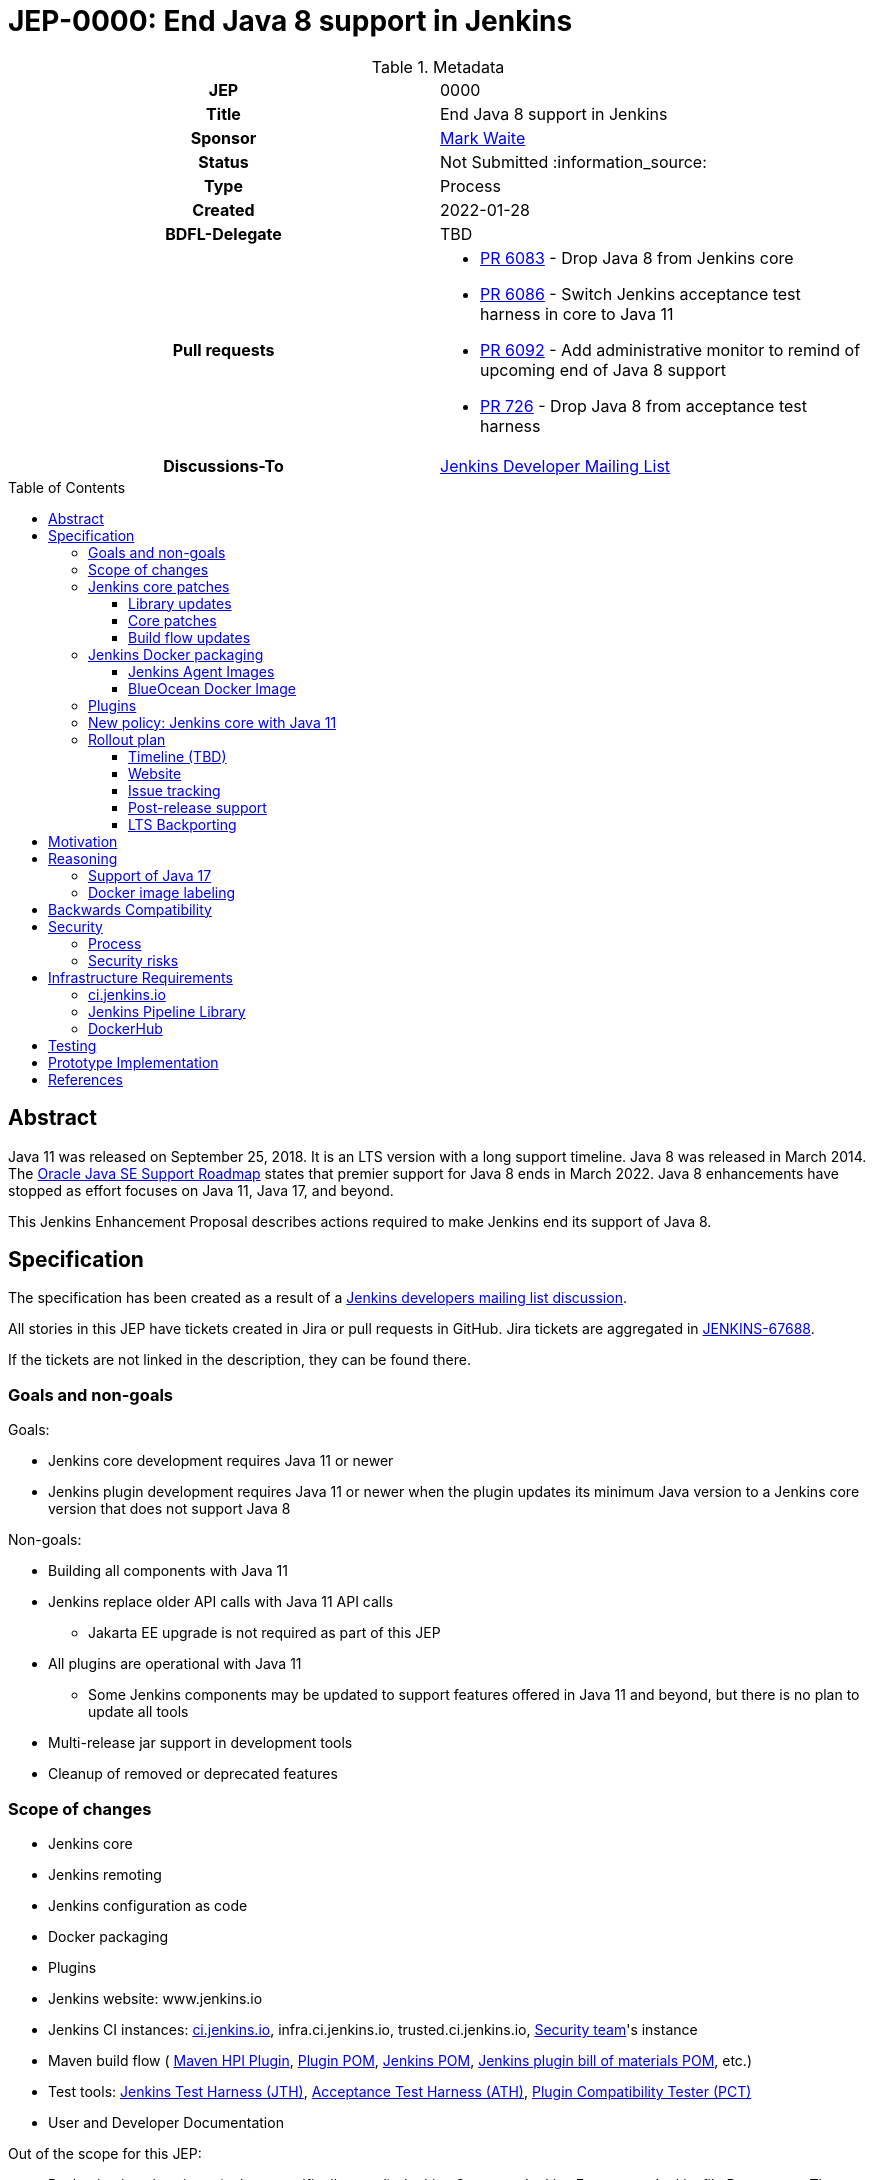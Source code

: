 = JEP-0000: End Java 8 support in Jenkins
:toc: preamble
:toclevels: 3
ifdef::env-github[]
:tip-caption: :bulb:
:note-caption: :information_source:
:important-caption: :heavy_exclamation_mark:
:caution-caption: :fire:
:warning-caption: :warning:
endif::[]

.Metadata
[cols="1h,1"]
|===
| JEP
| 0000

| Title
| End Java 8 support in Jenkins

| Sponsor
| link:https://github.com/MarkEWaite[Mark Waite]

// Use the script `set-jep-status <jep-number> <status>` to update the status.
| Status
| Not Submitted :information_source:

| Type
| Process

| Created
| 2022-01-28

| BDFL-Delegate
| TBD

| Pull requests
a|

- link:https://github.com/jenkinsci/jenkins/pull/6083[PR 6083] - Drop Java 8 from Jenkins core
- link:https://github.com/jenkinsci/jenkins/pull/6086[PR 6086] - Switch Jenkins acceptance test harness in core to Java 11
- link:https://github.com/jenkinsci/jenkins/pull/6092[PR 6092] - Add administrative monitor to remind of upcoming end of Java 8 support
- link:https://github.com/jenkinsci/acceptance-test-harness/pull/726[PR 726] - Drop Java 8 from acceptance test harness

| Discussions-To
| link:https://groups.google.com/g/jenkinsci-dev[Jenkins Developer Mailing List]

//
// Uncomment if this JEP depends on one or more other JEPs.
//| Requires
//| :bulb: JEP-NUMBER, JEP-NUMBER... :bulb:
//
//
// Uncomment and fill if this JEP is rendered obsolete by a later JEP
//| Superseded-By
//| :bulb: JEP-NUMBER :bulb:
//
//
// Uncomment when this JEP status is set to Accepted, Rejected or Withdrawn.
//| Resolution
//| :bulb: Link to relevant post in the jenkinsci-dev@ mailing list archives :bulb:

|===

== Abstract

Java 11 was released on September 25, 2018.
It is an LTS version with a long support timeline.
Java 8 was released in March 2014.
The link:https://www.oracle.com/java/technologies/java-se-support-roadmap.html[Oracle Java SE Support Roadmap] states that premier support for Java 8 ends in March 2022.
Java 8 enhancements have stopped as effort focuses on Java 11, Java 17, and beyond.

This Jenkins Enhancement Proposal describes actions required
to make Jenkins end its support of Java 8.

== Specification

The specification has been created as a result of a link:https://groups.google.com/g/jenkinsci-dev/c/YghQ0YP4m78/m/LO9AFa_GAgAJ[Jenkins developers mailing list discussion].

All stories in this JEP have tickets created in Jira or pull requests in GitHub.
Jira tickets are aggregated in
link:https://issues.jenkins.io/browse/JENKINS-67688[JENKINS-67688].

If the tickets are not linked in the description, they can be found there.

=== Goals and non-goals

Goals:

* Jenkins core development requires Java 11 or newer
* Jenkins plugin development requires Java 11 or newer when the plugin updates its minimum Java version to a Jenkins core version that does not support Java 8

Non-goals:

* Building all components with Java 11
* Jenkins replace older API calls with Java 11 API calls
** Jakarta EE upgrade is not required as part of this JEP
* All plugins are operational with Java 11
** Some Jenkins components may be updated to support features offered in Java 11 and beyond, but there is no plan to update all tools
* Multi-release jar support in development tools
* Cleanup of removed or deprecated features

=== Scope of changes

* Jenkins core
* Jenkins remoting
* Jenkins configuration as code
* Docker packaging
* Plugins
* Jenkins website: www.jenkins.io
* Jenkins CI instances:
    link:https://ci.jenkins.io/[ci.jenkins.io],
    infra.ci.jenkins.io,
    trusted.ci.jenkins.io,
    link:https://www.jenkins.io/security/#team[Security team]'s instance
* Maven build flow (
    link:https://github.com/jenkinsci/maven-hpi-plugin[Maven HPI Plugin],
    link:https://github.com/jenkinsci/plugin-pom[Plugin POM],
    link:https://github.com/jenkinsci/pom[Jenkins POM],
    link:https://github.com/jenkinsci/bom[Jenkins plugin bill of materials POM],
    etc.)
* Test tools:
    link:https://github.com/jenkinsci/jenkins-test-harness[Jenkins Test Harness (JTH)],
    link:https://github.com/jenkinsci/acceptance-test-harness[Acceptance Test Harness (ATH)],
    link:https://github.com/jenkinsci/plugin-compat-tester[Plugin Compatibility Tester (PCT)]
* User and Developer Documentation

Out of the scope for this JEP:

* Packaging in subprojects (unless specifically noted): Jenkins Operator, Jenkins Evergreen, Jenkinsfile Runner, etc.
  They will be handled in follow-up JEPs if needed.
* Gradle build flow

=== Jenkins core patches

Work to be considered is defined in link:https://issues.jenkins.io/browse/JENKINS-67688[JENKINS-67688].

==== Library updates

* The link:https://issues.jenkins.io/browse/JENKINS-67688[JENKINS-67688 epic] will include library updates as needed.
* Some updates may require downstream plugin updates.

==== Core patches

* link:https://github.com/jenkinsci/jenkins/pull/6083[PR 6083] - Drop Java 8 from Jenkins core
* link:https://github.com/jenkinsci/jenkins/pull/6086[PR 6086] - Switch Jenkins acceptance test harness in core to Java 11
* link:https://github.com/jenkinsci/jenkins/pull/6092[PR 6092] - Add administrative monitor to remind of upcoming end of Java 8 support

==== Build flow updates

* Jenkinsfile is updated to stop running tests with Java 8
** It includes Unit tests, JTH and ATH smoke tests
* It is possible to build Jenkins Core with the release profile on Java 8

=== Jenkins Docker packaging

The containers tagged for Java 8, like `latest-jdk8` and `centos7-jdk8` will no longer be updated.
The upgrade guide and the announcement blogpost will note that users must switch to other images.
Labels will not be removed for existing containers, but those labels will not be provided for new builds.

Java 8 images will no longer be provided for the controller containers:

* https://hub.docker.com/r/jenkins/jenkins[Controller]

==== Jenkins Agent Images

Java 8 images will no longer be provided for the general purpose agent containers:

* https://hub.docker.com/r/jenkins/agent[Agent]
* https://hub.docker.com/r/jenkins/inbound-agent[Inbound agent]
* https://hub.docker.com/r/jenkins/ssh-agent[Outbound (ssh) agent]

Tool specific agent containers will no longer include Java 8:

* https://hub.docker.com/r/jenkins/jnlp-agent-docker[Docker agent]
* https://hub.docker.com/r/jenkins/jnlp-agent-golang[Golang agent]
* https://hub.docker.com/r/jenkins/jnlp-agent-maven[Maven agent]
* https://hub.docker.com/r/jenkins/jnlp-agent-node[NodeJS agent]
* https://hub.docker.com/r/jenkins/jnlp-agent-powershell[Powershell agent]
* https://hub.docker.com/r/jenkins/jnlp-agent-python3[Python3 agent]
* https://hub.docker.com/r/jenkins/jnlp-agent-python[Python agent]
* https://hub.docker.com/r/jenkins/jnlp-agent-ruby[Ruby agent]
* https://hub.docker.com/r/jenkins/jnlp-agent-terraform[Terraform agent]

The Java 8 dedicated agent image will no longer be updated:

* https://hub.docker.com/r/jenkins/jnlp-agent-jdk8[JDK 8 agent]

==== BlueOcean Docker Image

The https://hub.docker.com/r/jenkinsci/blueocean[Blue Ocean] docker image is no longer used by Jenkins documentation or tutorials.
The Docker containers are already using Java 11.

=== Plugins

No updates are expected to be required in plugins for this JEP.
Plugins compiled with Java 8 are expected to continue running with Jenkins core compiled with Java 11.
Incompatibilities will be reported and tracked as plugin issue reports.

=== New policy: Jenkins core with Java 11

The following policy is suggested:

* Jenkins core components will be compiled with Java 11 and will require Java 11 or later at runtime
* Jenkins plugins that depend on a Jenkins core that requires Java 11 must be compiled with Java 11
** In order to support releases that only run with Java 11, the plugins must use the plugin POM that adds support for `java.level` 11

This policy may require patches in parent POMs:

* Parent POMs will be updated as needed, including
  link:https://github.com/jenkinsci/plugin-pom[Plugin POM],
  link:https://github.com/jenkinsci/pom[Jenkins POM], and
  link:https://github.com/jenkinsci/bom[Jenkins plugin bill of materials POM],

=== Rollout plan

The rollout procedure should be coordinated within the link:https://jenkins.io/sigs/platform/[Platform SIG].

==== Timeline (TBD)

* Announce Java 8 end of support for weekly in blogpost
** Describe Java 11 upgrade process for users of war, deb, rpm, and msi installations
* Add higher visibilty warning on Java 8 end of support in Jenkins weekly (an idea that is not yet fully formed)
* Remove Java 8 from weekly core release, weekly Docker controller images
* Announce Java 8 end of support for LTS in blogpost
* Remove Java 8 from LTS core release, include in changelog and upgrade guide
* Remove Java 8 from Docker agent images

==== Website

* link:https://jenkins.io/doc/administration/requirements/java/[Java Support Page] is updated to state the weekly version of Jenkins core and the LTS version of Jenkins core that last support Java 8
* A blogpost is provided that announces the change in weekly releases and outlines the steps administrators must take to make the change
** War file installations
** Docker installations
** MSI installations on Windows
** RPM and DEB installations on Linux
* A blogpost is provided that announces the change in an LTS release and outlines the steps administrators must take to make the change
* The LTS changelog and upgrade guide describes the steps administrators must take to make the change
* A webinar is presented that outlines the changes and outlines the steps administrators must take to make the change

==== Issue tracking

* Issues related to Java 8 end of support are tracked as Jenkins issues
** link:https://issues.jenkins.io/browse/JENKINS-67688[JENKINS-67688] is the Jira epic that tracks issues in Jira
** Plugins that use GitHub issues will place a link to their GitHub issue into the Jira epic

==== Post-release support

After the end of Java 8 support in the weekly releases, there may be a number of issues reported by early adopters.
Core maintainers will respond to issue reports as they did for configuration form modernization ("table to div").
A Jira label `java8-end-of-support` will be assigned to issue reports related to Java 8 end of support.

==== LTS Backporting

All backporting will be done according to the link:https://jenkins.io/download/lts/#backporting-process[LTS Backporting Process].

There is no plan to backport changes for the end of Java 8 support to previous LTS baselines.

== Motivation

Java 11 was released on September 25, 2018.
It is an LTS version with a long support timeline.
Java 8 was released in March 2014.
The link:https://www.oracle.com/java/technologies/java-se-support-roadmap.html[Oracle Java SE Support Roadmap] states that premier support for Java 8 ends in March 2022.
Java 8 enhancements have stopped as effort focuses on Java 11, Java 17, and beyond.

Removing support for Java 8 simplifies the supported configurations and allows further modernization of Jenkins core.
Ending support for Java 8 allows Jenkins core and Jenkins plugins to use libraries that support Java 11 but do not support Java 8.

== Reasoning

“Goals and non-goals” section in the specification lists design decisions taken
to ensure it can be delivered by a small team.
Non-goals in the specification are defined to limit the scope of work.
The main objective is to move Jenkins core development to Java 11.
There will be follow-up tasks for further improvements and to adopt new features.

=== Support of Java 17

This JEP intentionally limits its scope by not including Java 17 support.
It does not prevent work on Java 17, but that work is outside the scope of this JEP.

=== Docker image labeling

Docker image labels were updated in August 2021 to use link:https://www.jenkins.io/blog/2021/08/17/docker-images-use-jdk-11-by-default/[Java 11 by default].
The image labels that do not explicitly mention a Java version (like `latest`, `lts`, `slim`, `alpine`) are already delivering Java 11.

Image labels that explicitly mention `jdk8` will not be updated after Jenkins core ends support for Java 8.

== Backwards Compatibility

The following backward compatibility requirements are defined:

* Jenkins core and updated plugins should fully support Java 11
* Jenkins plugins may continue to compile with Java 8 so long as the plugins run successfully with Java 11
* Jenkins plugins that require a Jenkins version that does not support Java 8 will be expected to compile with Java 11

== Security

=== Process

Only Java 11 with the latest security fixes will be supported at the moment of the public release.

Jenkins security issues on the release that ends support of Java 8 will be processed according to the
standard link:https://jenkins.io/security/[Jenkins Security Process].

=== Security risks

* No additional security risks are expected due to Jenkins ending support for Java 8

== Infrastructure Requirements

=== ci.jenkins.io

* Tool Infrastructure should continue to offer the latest version of Java 11

=== Jenkins Pipeline Library

* `buildPlugin()`, `runATH()`, and `runPCT()` will run tests with JDK 11

=== DockerHub

* Dockerhub will continue to host container images for Java 11

== Testing

Ending Java 8 support in Jenkins requires significant testing.
Community contributors will be encouraged to test environments and configurations to assure that Jenkins core no longer requires Java 8.

A link:https://docs.google.com/document/d/13ttjJ7HaUkYMy3L5P8D7w7TddqrUr-1IojtZCukFBQ8/edit?usp=sharing[status reporting document] is ready to track the testing effort.
Testers are welcome to report their results there.

Tests to be performed:

* ATH is updated and successful on Java 11 (**done** in link:https://github.com/jenkinsci/acceptance-test-harness/pull/726[ATH PR 726])
* PCT is updated and successful on Java 11
* Plugin bill of materials is updated and successful on Java 11
* Packaging tests are performed successfully on Java 11
* Exploratory tests are performed successfully to check for inadvertent use of Java 8

== Prototype Implementation

Additional prototypes may be evaluated using pull requests or forks of Jenkins core.
These prototypes include Jenkins core, Docker updates and downstream demo patches.

* link:https://github.com/jenkinsci/jenkins/pull/6092[Announce forthcoming Java 8 EOL]
* link:https://github.com/jenkinsci/jenkins/pull/6083[Drop core support for Java 8]
* link:https://github.com/jenkins-infra/helpdesk/issues/2758#issuecomment-1018670240[Update infrastructure JDK versions]
* link:https://github.com/jenkinsci/docker/blob/master/.github/dependabot.yml[Dependabot updates for controller images]
* link:https://github.com/jenkinsci/docker-agent/blob/master/.github/dependabot.yml[Dependabot updates for agent images]
* link:https://github.com/jenkinsci/docker-inbound-agent/blob/master/.github/dependabot.yml[Dependabot updates for inbound agent images]
* link:https://github.com/jenkinsci/docker-ssh-agent/blob/master/.github/dependabot.yml[Dependabot updates for outbound (ssh) agent images]

== References

* link:https://www.oracle.com/java/technologies/java-se-support-roadmap.html[Oracle Java SE Support Roadmap]
* link:https://jenkins.io/doc/administration/requirements/java/[Java requirements] in Jenkins
* link:[Java 8 end of support testing status document]
